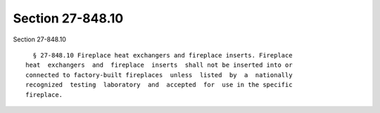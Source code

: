 Section 27-848.10
=================

Section 27-848.10 ::    
        
     
        § 27-848.10 Fireplace heat exchangers and fireplace inserts. Fireplace
      heat  exchangers  and  fireplace  inserts  shall not be inserted into or
      connected to factory-built fireplaces  unless  listed  by  a  nationally
      recognized  testing  laboratory  and  accepted  for  use in the specific
      fireplace.
    
    
    
    
    
    
    